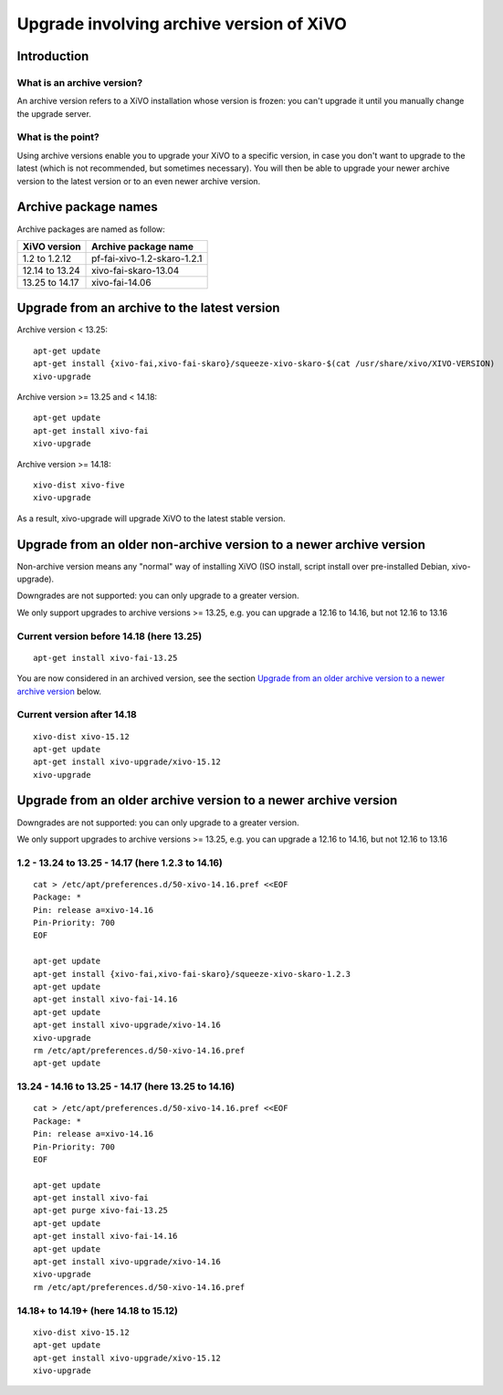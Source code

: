 *****************************************
Upgrade involving archive version of XiVO
*****************************************

Introduction
============

What is an archive version?
---------------------------

An archive version refers to a XiVO installation whose version is frozen: you can't upgrade it until
you manually change the upgrade server.

What is the point?
------------------

Using archive versions enable you to upgrade your XiVO to a specific version, in case you don't want
to upgrade to the latest (which is not recommended, but sometimes necessary). You will then be able
to upgrade your newer archive version to the latest version or to an even newer archive version.

Archive package names
=====================

Archive packages are named as follow:

+----------------+-----------------------------+
| XiVO version   | Archive package name        |
+================+=============================+
| 1.2 to 1.2.12  | pf-fai-xivo-1.2-skaro-1.2.1 |
+----------------+-----------------------------+
| 12.14 to 13.24 | xivo-fai-skaro-13.04        |
+----------------+-----------------------------+
| 13.25 to 14.17 | xivo-fai-14.06              |
+----------------+-----------------------------+


Upgrade from an archive to the latest version
=============================================

Archive version < 13.25::

   apt-get update
   apt-get install {xivo-fai,xivo-fai-skaro}/squeeze-xivo-skaro-$(cat /usr/share/xivo/XIVO-VERSION)
   xivo-upgrade

.. We need the old xivo-fai (squeeze), because the new xivo-fai (xivo-five) conflicts with
   xivo-fai-skaro. We need xivo-fai-skaro at least to download postgresql-9.1.

Archive version >= 13.25 and < 14.18::

   apt-get update
   apt-get install xivo-fai
   xivo-upgrade

Archive version >= 14.18::

  xivo-dist xivo-five
  xivo-upgrade

As a result, xivo-upgrade will upgrade XiVO to the latest stable version.

Upgrade from an older non-archive version to a newer archive version
====================================================================

Non-archive version means any "normal" way of installing XiVO (ISO install, script install over
pre-installed Debian, xivo-upgrade).

Downgrades are not supported: you can only upgrade to a greater version.

We only support upgrades to archive versions >= 13.25, e.g. you can upgrade a 12.16 to 14.16, but
not 12.16 to 13.16

Current version before 14.18 (here 13.25)
-----------------------------------------

::

   apt-get install xivo-fai-13.25

You are now considered in an archived version, see the section `Upgrade from an older archive
version to a newer archive version`_ below.

Current version after 14.18
---------------------------

::

   xivo-dist xivo-15.12
   apt-get update
   apt-get install xivo-upgrade/xivo-15.12
   xivo-upgrade


Upgrade from an older archive version to a newer archive version
================================================================

Downgrades are not supported: you can only upgrade to a greater version.

We only support upgrades to archive versions >= 13.25, e.g. you can upgrade a 12.16 to 14.16, but
not 12.16 to 13.16

1.2 - 13.24 to 13.25 - 14.17 (here 1.2.3 to 14.16)
--------------------------------------------------

::

   cat > /etc/apt/preferences.d/50-xivo-14.16.pref <<EOF
   Package: *
   Pin: release a=xivo-14.16
   Pin-Priority: 700
   EOF

   apt-get update
   apt-get install {xivo-fai,xivo-fai-skaro}/squeeze-xivo-skaro-1.2.3
   apt-get update
   apt-get install xivo-fai-14.16
   apt-get update
   apt-get install xivo-upgrade/xivo-14.16
   xivo-upgrade
   rm /etc/apt/preferences.d/50-xivo-14.16.pref
   apt-get update

.. We need the old xivo-fai (squeeze), because the new xivo-fai (xivo-five) conflicts with
   xivo-fai-skaro. We need xivo-fai-skaro at least to download postgresql-9.1.
.. We need to explicitly install xivo-upgrade before running it, in case the admin has already run
   xivo-upgrade, but cancelled the upgrade.

13.24 - 14.16 to 13.25 - 14.17 (here 13.25 to 14.16)
----------------------------------------------------

::

   cat > /etc/apt/preferences.d/50-xivo-14.16.pref <<EOF
   Package: *
   Pin: release a=xivo-14.16
   Pin-Priority: 700
   EOF

   apt-get update
   apt-get install xivo-fai
   apt-get purge xivo-fai-13.25
   apt-get update
   apt-get install xivo-fai-14.16
   apt-get update
   apt-get install xivo-upgrade/xivo-14.16
   xivo-upgrade
   rm /etc/apt/preferences.d/50-xivo-14.16.pref

.. We need to explicitly install xivo-upgrade before running it, in case the admin has already run
   xivo-upgrade, but cancelled the upgrade.

14.18+ to 14.19+ (here 14.18 to 15.12)
--------------------------------------

::

   xivo-dist xivo-15.12
   apt-get update
   apt-get install xivo-upgrade/xivo-15.12
   xivo-upgrade

.. We need to explicitly install xivo-upgrade before running it, in case the admin has already run
   xivo-upgrade, but cancelled the upgrade.
